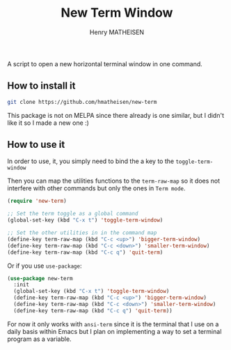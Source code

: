 #+TITLE: New Term Window
#+AUTHOR: Henry MATHEISEN

A script to open a new horizontal terminal window in one command.

** How to install it

#+BEGIN_SRC bash
   git clone https://github.com/hmatheisen/new-term	
#+END_SRC

This package is not on MELPA since there already is one similar,
but I didn't like it so I made a new one :)

** How to use it

In order to use, it, you simply need to bind the a key to the
=toggle-term-window=

Then you can map the utilities functions to the =term-raw-map= so it
does not interfere with other commands but only the ones in =Term mode=.

#+BEGIN_SRC emacs-lisp
(require 'new-term)

;; Set the term toggle as a global command
(global-set-key (kbd "C-x t") 'toggle-term-window)

;; Set the other utilities in in the command map
(define-key term-raw-map (kbd "C-c <up>") 'bigger-term-window)
(define-key term-raw-map (kbd "C-c <down>") 'smaller-term-window)
(define-key term-raw-map (kbd "C-c q") 'quit-term)
#+END_SRC

Or if you use =use-package=:

#+BEGIN_SRC emacs-lisp
(use-package new-term
  :init
  (global-set-key (kbd "C-x t") 'toggle-term-window)
  (define-key term-raw-map (kbd "C-c <up>") 'bigger-term-window)
  (define-key term-raw-map (kbd "C-c <down>") 'smaller-term-window)
  (define-key term-raw-map (kbd "C-c q") 'quit-term))
#+END_SRC

For now it only works with =ansi-term= since it is the terminal that I
use on a daily basis within Emacs but I plan on implementing a way to
set a terminal program as a variable.
